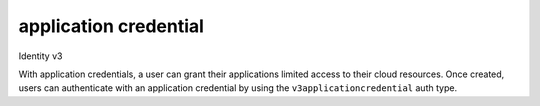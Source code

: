 ======================
application credential
======================

Identity v3

With application credentials, a user can grant their applications limited
access to their cloud resources. Once created, users can authenticate with an
application credential by using the ``v3applicationcredential`` auth type.


.. autoprogram-cliff:: openstack.identity.v3
   :command: application credential *
